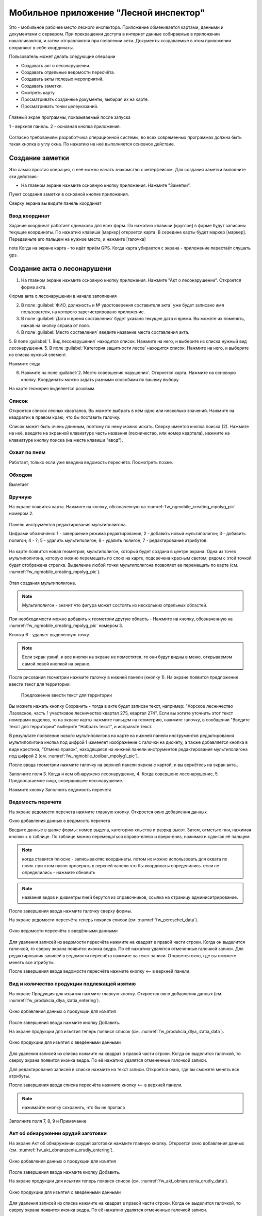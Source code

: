 .. sectionauthor:: Дмитрий Барышников <dmitry.baryshnikov@nextgis.ru>

.. _ngfv_inspector:

Мобильное приложение "Лесной инспектор"
=======================================

Это - мобильное рабочее место лесного инспектора. Приложение обменивается картами, данными и документами с сервером. При прекращении доступа в интернет данные собираемые в приложении накапливаются, и затем отправляются при появлении сети. Документы создаваемые в этом приложении сохраняют в себе координаты.

Пользователь может делать следующие операции

* Создавать акт о лесонарушении. 
* Создавать отдельные ведомости пересчёта.
* Создавать акты полевых мероприятий.
* Создавать заметки.
* Смотреть карту.
* Просматривать созданные документы, выбирая их на карте.
* Просматривать точки целеуказаний.


.. figure:: _static/fw_start_screen.png
   :name: fw_start_screen
   :align: center
   :width: 6cm

   Главный экран программы, показываемый после запуска

   1 - верхняя панель. 2 - основная кнопка приложения.

Согласно требованиям разработчика операционной системы, во всех современных программах должна быть такая кнопка в углу окна. По нажатию на неё выполняется основное действие.


Создание заметки
------------------------------

Это самая простая операция, с неё можно начать знакомство с интерфейсом. Для создания заметки выполните эти действия:

* На главном экране нажмите основную кнопку приложения. Нажмите "Заметки".


Пункт создания заметки в основной кнопке приложения.

Сверху экрана вы видите панель координат

Ввод координат 
^^^^^^^^^^^^^^^^^^^^^^^^^^^^^^^^^

Задание координат работает одинаково для всех форм.
По нажатию клавиши [круглое] в форме будут записаны текущие координаты.
По нажатию клавиши [маркер] откроется карта. В середине карты будет маркер [маркер]. Передвиньте его пальцем на нужное место, и нажмите [галочка]

note Когда на экране карта - то идёт приём GPS. Когда карта убирается с экрана - приложение перестаёт слушать gps.

Создание акта о лесонарушени
-------------------------------------------------------

1. На главном экране нажмите основную кнопку приложения. Нажмите "Акт о лесонарушении". Откроется форма акта.

Форма акта о лесонарушении в начале заполнения


2. В поле :guilabel:`ФИО, должность и № удостоверения составителя акта` уже будет записано имя пользователя, на которого зарегистрировано приложение. 
3. В поле :guilabel:`Дата и время составления` будет указано текущее дата и время. Вы можете их поменять, нажав на кнопку справа от поля.
4. В поле :guilabel:`Место составления` введите название места составления акта.
5. В поле :guilabel:`1. Вид лесонарушения`  находится список. Нажмите на него, и выберите из списка нужный вид лесонарушения.
5. В поле :guilabel:`Категория защитности лесов`  находится список. Нажмите на него, и выберите из списка нужный элемент.


Нажмите сюда

6. Нажмите на поле :guilabel:`2. Место совершения нарушения`. Откроется карта. Нажмите на основную кнопку. Координаты можно задать разными способами по вашему выбору. 

На карте геомерия выделяется розовым.

Список
^^^^^^^^^^^^^^^^^^^^^

Откроется список лесных кварталов. Вы можете выбрать в нём одно или несколько значений. Нажмите на квадратик в правом краю, что бы поставить галочку. 

Список может быть очень длинным, поэтому по нему можно искать. Сверху имеется кнопка поиска (2). Нажмите на неё, введите на экранной клавиатуре часть названия (лесничество, или номер квартала), нажмите на клавиатуре кнопку поиска (на месте клавиши "ввод").

Охват по пням 
^^^^^^^^^^^^^^^^^^^^

Работает, только если уже введена ведомость пересчёта. Посмотреть позже.

Обходом
^^^^^^^^^^^^^^^^^^^^

Вылетает

Вручную
^^^^^^^^^^^^^^^^^^^

На экране появится карта. Нажмите на кнопку, обозначенную на :numref:`fw_ngmobile_creating_mpolyg_pic` номером 2.

.. figure:: _static/toolbar_mpolyg.png
   :name: fw_ngmobile_toolbar_mpolyg_pic
   :align: center
   :width: 6cm
   
   Панель инструментов редактирования мультиполигона.
   
   Цифрами обозначено: 1 - завершение режима редактирования; 2 - добавить новый 
   мультиполигон; 3 - добавить полигон; 4 - ?; 5 - удалить мультиполигон; 6 - удалить 
   полигон; 7 - редактирование атрибутов.

На карте появится новая геометрия, мультиполигон, который будет создана в центре 
экрана. Одна из точек мультиполигона, которую можно перемещать по слою на карте, 
подсвечена красным светом, рядом с этой точкой будет отображена стрелка. Выделение 
любой точки мультиполигона позволяет ее перемещать по карте (см. :numref:`fw_ngmobile_creating_mpolyg_pic`).

.. figure:: _static/creating_mpolyg.png
   :name: fw_ngmobile_creating_mpolyg_pic
   :align: center
   :width: 6cm

   Этап создания мультиполигона.    

.. note:: Мультиполигон - значит что фигура может состоять из нескольких отдельных областей.

При необходимости можно добавить к геометрии другую область - Нажмите на кнопку, обозначенную на :numref:`fw_ngmobile_creating_mpolyg_pic` номером 3.

Кнопка 6 - удаляет выделенную точку. 

.. note:: Если экран узкий, и все кнопки на экране не поместятся, то они будут видны в меню, открываемом самой левой кнопкой на экране.

После рисования геометрии нажмите галочку в нижней панели (кнопку 1). На экране появится предложение ввести текст для территории.

   Предложение ввести текст для территории

Вы можете нажать кнопку Сохранить - тогда в акте будет записан текст, например: "Хорское лесничество Лазовское, часть 1 участковое лесничество квартал 275, квартал 274". Если вы хотите уточнить этот текст номерами выделов, то на экране карты нажмите пальцем на геометрию, нажмите галочку, в сообщении "Введите текст для территории" выберите "Набрать текст", и исправьте текст.

В результате появление нового мультиполигона на карте на нижней панели инструментов 
редактирования мультиполигона кнопка под цифрой 1 изменяет изображение с галочки 
на дискету, а также добавляется кнопка в виде крестика, "Отмена правок", находящаяся 
на нижней панели инструментов редактирования мультиполигона под цифрой 2 (см. :numref:`fw_ngmobile_toolbar_mpolyg1_pic`).


После ввода геометрии нажмите галочку на верхней панели экркна с картой, и вы вернётесь на экран акта..



Заполните поля 3. Когда и кем обнаружено лесонарушение, 4. Когда совершено лесонарушение, 5. Предполагаемое лицо, совершившее лесонарушение.

Нажмите кнопку Заполнить ведомость перечета

Ведомость перечета
^^^^^^^^^^^^^^^^^^^^^^^^^

На экране ведомости перечета нажмите главную кнопку. Откроется окно добавления данных


Окно добавления данных в ведомость перечета

Введите данные в шапке формы: номер выдела, категорию хлыстов и разряд высот.
Затем, отметьте пни, нажимая кнопки + в таблице. По таблице можно перемещаться вправо-влево и вверх-вниз, нажимая и сдвигая её пальцем.

.. note:: когда ставится плюсик - записываютяс координаты. потом их можно использовать для охвата по пням. при этом нуэно проверять в верхней панели что бы координаты определились. если не определились - нажмите обновить
.. note:: названия видов и диаметры пней берутся из справочников, ссылка на страницу админиситрирование.

После завершения ввода нажмите галочку сверху формы.

На экране ведомости пересчёта теперь появися список (см. :numref:`fw_pereschet_data`).

.. figure:: _static/fw_pereschet_data.png
   :name: fw_pereschet_data
   :align: center
   :width: 6cm

   Окно ведомости пересчёта с введёнными данными

Для удаления записей из ведомости пересчёта нажмите на квадрат в правой части строки. Когда он выделится галочкой, то сверху экрана появится иконка ведра. По её нажатию удалятся отмеченные галочкой записи.
Для редактирования записей в ведомости пересчёта нажмите на текст записи. Откроется окно, где вы сможете менять все атрибуты.

После завершения ввода ведомости пересчёта нажмите кнопку <-- в верхней панели.

Вид и количество продукции подлежащей изятию
^^^^^^^^^^^^^^^^^^^^^^^^^^^^^^^^^^^^^^^^^^^^^^^^^^^^^
На экране Продукция для изъятия нажмите главную кнопку. Откроется окно добавления данных (см. :numref:`fw_produkcia_dlya_izatia_entering`).


.. figure:: _static/fw_produkcia_dlya_izatia_entering.png
   :name: fw_produkcia_dlya_izatia_entering
   :align: center
   :width: 6cm

   Окно добавления данных о продукции для изъятия

После завершения ввода нажмите кнопку Добавить.

На экране продукции для изъятия теперь появися список (см. :numref:`fw_produkcia_dlya_izatia_data`).

.. figure:: _static/fw_produkcia_dlya_izatia_data.png
   :name: fw_produkcia_dlya_izatia_data
   :align: center
   :width: 6cm

   Окно продукции для изъятия с введёнными данными

Для удаления записей из списка нажмите на квадрат в правой части строки. Когда он выделится галочкой, то сверху экрана появится иконка ведра. По её нажатию удалятся отмеченные галочкой записи.

Для редактирования записей в списке нажмите на текст записи. Откроется окно, где вы сможете менять все атрибуты.

После завершения ввода списка пересчёта нажмите кнопку <-- в верхней панели.


.. note:: нажимайте кнопку сохранить, что бы не пропало


Заполните поля 7, 8, 9 и Примечание


Акт об обнаружении орудий заготовки
^^^^^^^^^^^^^^^^^^^^^^^^^^^^^^^^^^^^^^^^^^^^^^^^^^^^^

На экране Акт об обнаружении орудий заготовки нажмите главную кнопку. Откроется окно добавления данных (см. :numref:`fw_akt_obnaruzenia_orudiy_entering`).


.. figure:: _static/fw_akt_obnaruzenia_orudiy_entering.png
   :name: fw_akt_obnaruzenia_orudiy_entering
   :align: center
   :width: 6cm

   Окно добавления данных о продукции для изъятия

После завершения ввода нажмите кнопку Добавить.

На экране продукции для изъятия теперь появися список (см. :numref:`fw_akt_obnaruzenia_orudiy_data`).

.. figure:: _static/fw_akt_obnaruzenia_orudiy_data.png
   :name: fw_akt_obnaruzenia_orudiy_data
   :align: center
   :width: 6cm

   Окно продукции для изъятия с введёнными данными

Для удаления записей из списка нажмите на квадрат в правой части строки. Когда он выделится галочкой, то сверху экрана появится иконка ведра. По её нажатию удалятся отмеченные галочкой записи.

Для редактирования записей в списке нажмите на текст записи. Откроется окно, где вы сможете менять все атрибуты.

После завершения ввода списка пересчёта нажмите кнопку <-- в верхней панели.


Фототаблица
^^^^^^^^^^^^^^^^^^^^^^^^^^^^^^^^^^^^^^^^^^^^^^^^^^^^^

На экране фототаблицы нажмите главную кнопку. Запустится системное приложение фотокамеры устройства. Интерфейс их отличается у разных марок устройств, но в любом случае для съёмки нужно нажать самую большую кнопку на панели. 

.. note:: Перед съёмкой протрите объектив тканью.

Для удаления фотографий нажмите и подержите на прямоугольную отметку на фотографии. Отмеченные фото можно удалить нажатием кнопки ведро.

После завершения добавления фотографий нажмите кнопку <-- в верхней панели.
 


Сохранение
^^^^^^^^^^^^^^^^^^^^^^^^^^^^^^^^^^

По нажатию на кнопку Сохранить 
По нажатию на кнопку Подписать и отправить откроется окно (см. :numref:`fw_akt_lesonarushenie_sign_send`). В нём надо пальцем или стилусом поставить свою подпись. Затем нажмите на кнопку Сохранить. После нажатия этой кнопки акт сохранится, и исправлять его будет нельзя.


.. figure:: _static/fw_akt_obnaruzenia_orudiy_data.png
   :name: fw_akt_obnaruzenia_orudiy_data
   :align: center
   :width: 6cm

   Окно где надо вводить подпись для отправки акта.
    

Создание акта полевых мероприятий
-------------------------------------------------

* На главном экране нажмите основную кнопку приложения. Нажмите "Акт о полевых мероприятиях".





Настройки, которые должны быть выставлены для работы
----------------------------------------------------------

* В устройстве должен быть включён gps
* В приложении должно быть включено брать координаты с gpx
* В приложении должна быть включена синхронизация
